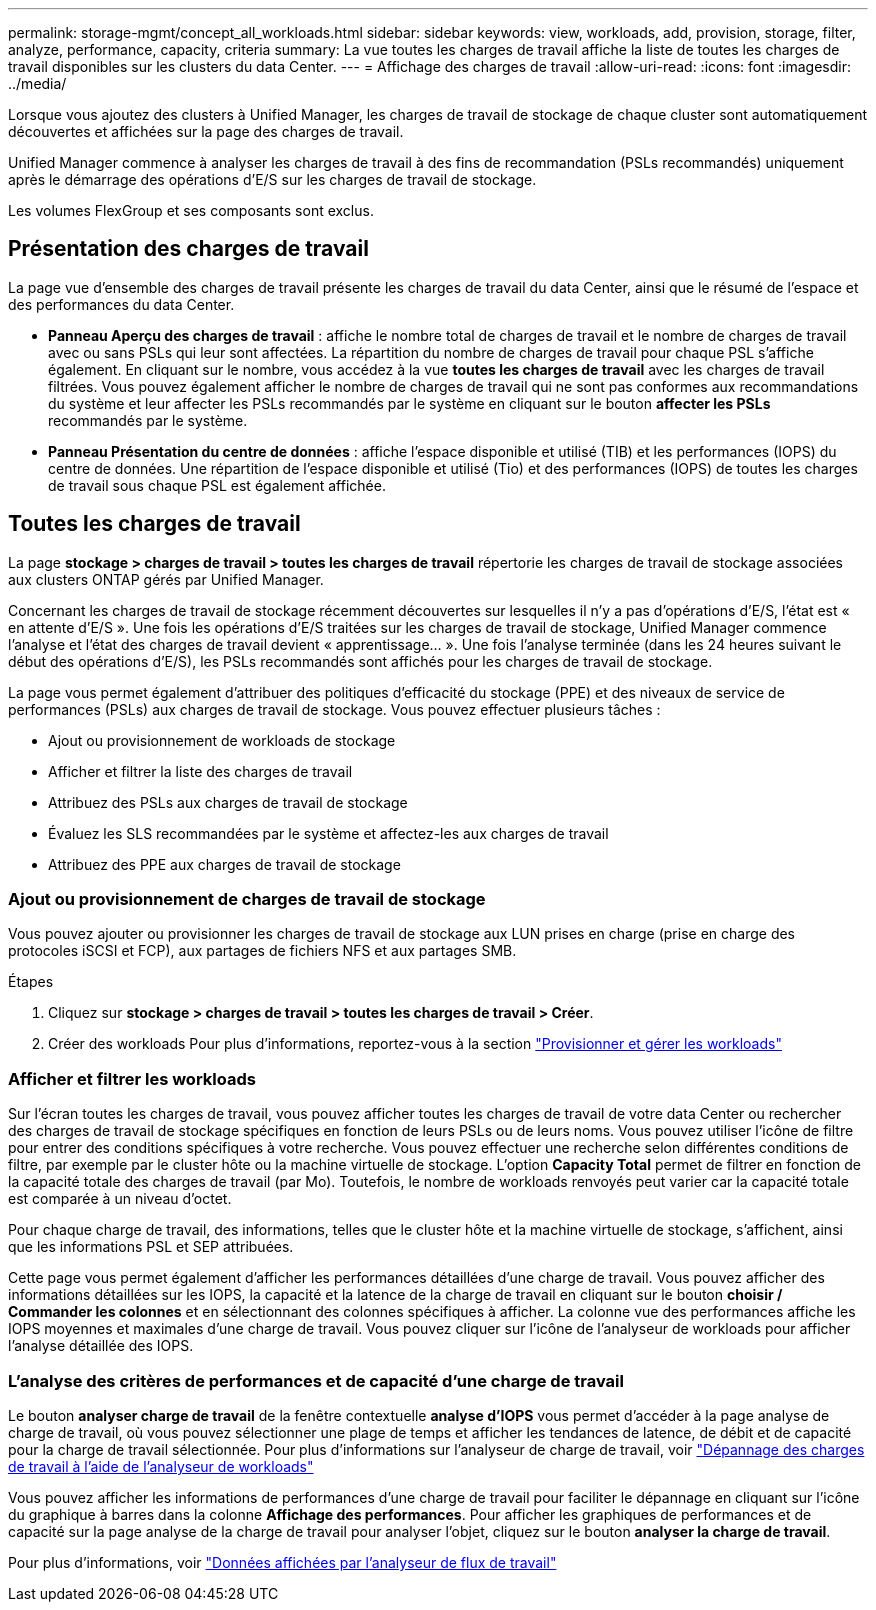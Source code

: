 ---
permalink: storage-mgmt/concept_all_workloads.html 
sidebar: sidebar 
keywords: view, workloads, add, provision, storage, filter, analyze, performance, capacity, criteria 
summary: La vue toutes les charges de travail affiche la liste de toutes les charges de travail disponibles sur les clusters du data Center. 
---
= Affichage des charges de travail
:allow-uri-read: 
:icons: font
:imagesdir: ../media/


[role="lead"]
Lorsque vous ajoutez des clusters à Unified Manager, les charges de travail de stockage de chaque cluster sont automatiquement découvertes et affichées sur la page des charges de travail.

Unified Manager commence à analyser les charges de travail à des fins de recommandation (PSLs recommandés) uniquement après le démarrage des opérations d'E/S sur les charges de travail de stockage.

Les volumes FlexGroup et ses composants sont exclus.



== Présentation des charges de travail

La page vue d'ensemble des charges de travail présente les charges de travail du data Center, ainsi que le résumé de l'espace et des performances du data Center.

* *Panneau Aperçu des charges de travail* : affiche le nombre total de charges de travail et le nombre de charges de travail avec ou sans PSLs qui leur sont affectées. La répartition du nombre de charges de travail pour chaque PSL s'affiche également. En cliquant sur le nombre, vous accédez à la vue *toutes les charges de travail* avec les charges de travail filtrées. Vous pouvez également afficher le nombre de charges de travail qui ne sont pas conformes aux recommandations du système et leur affecter les PSLs recommandés par le système en cliquant sur le bouton *affecter les PSLs* recommandés par le système.
* *Panneau Présentation du centre de données* : affiche l'espace disponible et utilisé (TIB) et les performances (IOPS) du centre de données. Une répartition de l'espace disponible et utilisé (Tio) et des performances (IOPS) de toutes les charges de travail sous chaque PSL est également affichée.




== Toutes les charges de travail

La page *stockage > charges de travail > toutes les charges de travail* répertorie les charges de travail de stockage associées aux clusters ONTAP gérés par Unified Manager.

Concernant les charges de travail de stockage récemment découvertes sur lesquelles il n'y a pas d'opérations d'E/S, l'état est « en attente d'E/S ». Une fois les opérations d'E/S traitées sur les charges de travail de stockage, Unified Manager commence l'analyse et l'état des charges de travail devient « apprentissage... ». Une fois l'analyse terminée (dans les 24 heures suivant le début des opérations d'E/S), les PSLs recommandés sont affichés pour les charges de travail de stockage.

La page vous permet également d'attribuer des politiques d'efficacité du stockage (PPE) et des niveaux de service de performances (PSLs) aux charges de travail de stockage. Vous pouvez effectuer plusieurs tâches :

* Ajout ou provisionnement de workloads de stockage
* Afficher et filtrer la liste des charges de travail
* Attribuez des PSLs aux charges de travail de stockage
* Évaluez les SLS recommandées par le système et affectez-les aux charges de travail
* Attribuez des PPE aux charges de travail de stockage




=== Ajout ou provisionnement de charges de travail de stockage

Vous pouvez ajouter ou provisionner les charges de travail de stockage aux LUN prises en charge (prise en charge des protocoles iSCSI et FCP), aux partages de fichiers NFS et aux partages SMB.

.Étapes
. Cliquez sur *stockage > charges de travail > toutes les charges de travail > Créer*.
. Créer des workloads Pour plus d'informations, reportez-vous à la section link:../storage-mgmt/concept_provision_and_manage_workloads.html["Provisionner et gérer les workloads"]




=== Afficher et filtrer les workloads

Sur l'écran toutes les charges de travail, vous pouvez afficher toutes les charges de travail de votre data Center ou rechercher des charges de travail de stockage spécifiques en fonction de leurs PSLs ou de leurs noms. Vous pouvez utiliser l'icône de filtre pour entrer des conditions spécifiques à votre recherche. Vous pouvez effectuer une recherche selon différentes conditions de filtre, par exemple par le cluster hôte ou la machine virtuelle de stockage. L'option *Capacity Total* permet de filtrer en fonction de la capacité totale des charges de travail (par Mo). Toutefois, le nombre de workloads renvoyés peut varier car la capacité totale est comparée à un niveau d'octet.

Pour chaque charge de travail, des informations, telles que le cluster hôte et la machine virtuelle de stockage, s'affichent, ainsi que les informations PSL et SEP attribuées.

Cette page vous permet également d'afficher les performances détaillées d'une charge de travail. Vous pouvez afficher des informations détaillées sur les IOPS, la capacité et la latence de la charge de travail en cliquant sur le bouton *choisir / Commander les colonnes* et en sélectionnant des colonnes spécifiques à afficher. La colonne vue des performances affiche les IOPS moyennes et maximales d'une charge de travail. Vous pouvez cliquer sur l'icône de l'analyseur de workloads pour afficher l'analyse détaillée des IOPS.



=== L'analyse des critères de performances et de capacité d'une charge de travail

Le bouton *analyser charge de travail* de la fenêtre contextuelle *analyse d'IOPS* vous permet d'accéder à la page analyse de charge de travail, où vous pouvez sélectionner une plage de temps et afficher les tendances de latence, de débit et de capacité pour la charge de travail sélectionnée. Pour plus d'informations sur l'analyseur de charge de travail, voir link:..//performance-checker/concept_troubleshooting_workloads_using_workload_analyzer.html["Dépannage des charges de travail à l'aide de l'analyseur de workloads"]

Vous pouvez afficher les informations de performances d'une charge de travail pour faciliter le dépannage en cliquant sur l'icône du graphique à barres dans la colonne *Affichage des performances*. Pour afficher les graphiques de performances et de capacité sur la page analyse de la charge de travail pour analyser l'objet, cliquez sur le bouton *analyser la charge de travail*.

Pour plus d'informations, voir link:../performance-checker/reference_what_data_does_workload_analyzer_display.html["Données affichées par l'analyseur de flux de travail"]
